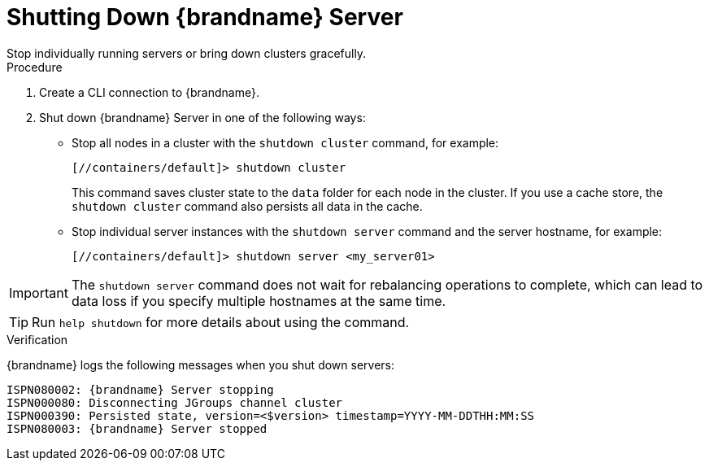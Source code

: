 [id='server_shutdown-{context}']
= Shutting Down {brandname} Server
Stop individually running servers or bring down clusters gracefully.

.Procedure

. Create a CLI connection to {brandname}.
. Shut down {brandname} Server in one of the following ways:
+
* Stop all nodes in a cluster with the [command]`shutdown cluster` command, for example:
+
[source,options="nowrap",subs=attributes+]
----
[//containers/default]> shutdown cluster
----
+
This command saves cluster state to the `data` folder for each node in the cluster.
If you use a cache store, the [command]`shutdown cluster` command also persists all data in the cache.
+
* Stop individual server instances with the [command]`shutdown server` command and the server hostname, for example:
+
[source,options="nowrap",subs=attributes+]
----
[//containers/default]> shutdown server <my_server01>
----

[IMPORTANT]
====
The [command]`shutdown server` command does not wait for rebalancing operations to complete, which can lead to data loss if you specify multiple hostnames at the same time.
====

[TIP]
====
Run [command]`help shutdown` for more details about using the command.
====

.Verification

{brandname} logs the following messages when you shut down servers:

[source,options="nowrap",subs=attributes+]
----
ISPN080002: {brandname} Server stopping
ISPN000080: Disconnecting JGroups channel cluster
ISPN000390: Persisted state, version=<$version> timestamp=YYYY-MM-DDTHH:MM:SS
ISPN080003: {brandname} Server stopped
----
